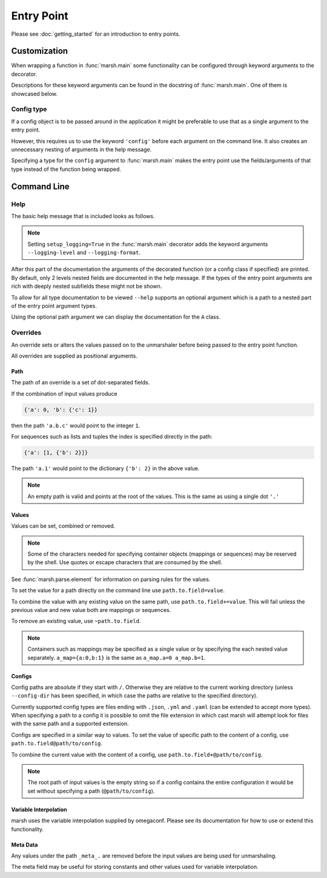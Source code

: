 Entry Point
===========

Please see :doc:`getting_started` for an introduction to entry points.

Customization
-------------

When wrapping a function in :func:`marsh.main` some functionality
can be configured through keyword arguments to the decorator.

Descriptions for these keyword arguments can be found in the
docstring of :func:`marsh.main`. One of them is showcased below.

Config type
^^^^^^^^^^^

If a config object is to be passed around in the application
it might be preferable to use that as a single argument to the entry point.


.. code-block:: python
    :caption: Using a configuration class

    # app.py
    import dataclasses
    import marsh


    @dataclasses.dataclass
    class Config:
        a: int
        b: float


    @marsh.main
    def main(
        config: Config
    ) -> None:
        print(config)


    if __name__ == '__main__':
        main()


However, this requires us to use the keyword ``'config'`` before each
argument on the command line. It also creates an unnecessary nesting
of arguments in the help message.


.. code-block:: shell
    :caption: Help message with nested fields

    $ python app.py --help | tail -n 6
    fields:
      config: Config(...)

        config.a: <int>

        config.b: <float>


.. code-block:: shell
    :caption: Longer path for arguments

    $ python app.py config.a=0 config.b=1.5
    Config(a=0, b=1.5)


Specifying a type for the ``config`` argument to :func:`marsh.main` makes
the entry point use the fields/arguments of that type instead of
the function being wrapped.


.. code-block:: python
    :caption: Specifying the config type

    # app.py
    ...

    @marsh.main(config=Config)
    def main(
        config: Config
    ) -> None:
        print(config)


.. code-block:: shell
    :caption: Help message without nested fields

    $ python app.py --help | tail -n 4
    fields:
      a: <int>

      b: <float>


.. code-block:: shell
    :caption: Shorter path for arguments

    $ python app.py a=0 b=1.5
    Config(a=0, b=1.5)


Command Line
------------

Help
^^^^

The basic help message that is included looks as follows.

.. code-block:: shell
    :caption: Standard help message

    usage: prog [-h [PATH]] [-c PATH] [-o [PATH]] [--config-out [PATH]]
                   [overrides [overrides ...]]

    positional arguments:
      overrides             Assign new values for fields in the configuration
                            using `=` or assign the content of a config file
                            using `@`. Adding `+` in front (`+=`, `+@`) combines
                            the current value of the specified field with its
                            new assigned value. Prepending a field with `~`
                            removes it.

    optional arguments:
      -h [PATH], --help [PATH]
                            Show this message and exit. Optionally display
                            config documentation for a path in the config
                            structure
      -c PATH, --config-dir PATH
                            Root directory for config files. Config paths given
                            in override arguments will be evaluated relative
                            `--config-dir`. Defaults to the working directory of
                            the caller.
      -o [PATH], --output [PATH]
                            Change the current working directory when launching
                            the application (after loading the final
                            configuration). If no path is given when using this
                            argument it defaults to "jobs/%Y%m%dT%H%M%S.%fZ"
      --config-out [PATH]   Write the current input configuration, then proceed.
                            If no path is specified, the configuration is
                            written to stdout. Relative paths are affected by
                            the --output argument.


.. note::

    Setting ``setup_logging=True`` in the :func:`marsh.main` decorator adds
    the keyword arguments ``--logging-level`` and ``--logging-format``.

After this part of the documentation the arguments of the decorated function (or
a config class if specified) are printed.
By default, only 2 levels nested fields are documented in the help message. If the
types of the entry point arguments are rich with deeply nested subfields these might
not be shown.

To allow for all type documentation to be viewed ``--help`` supports an optional
argument which is a path to a nested part of the entry point argument types.


.. code-block:: python
    :caption: Nested types

    # app.py
    import dataclasses
    import marsh


    @dataclasses.dataclass
    class A:
        """Example of a nested documentation class."""
        some_int: int
        some_str: str
        some_bool: bool


    @dataclasses.dataclass
    class B:
        a: A


    @dataclasses.dataclass
    class C:
        b: B


    @marsh.main
    def main(
        a: A,
        b: B,
        c: C,
    ) -> None:
        ...


.. code-block:: shell
    :caption: Help message

    $ python app.py --help | tail -n 4
    fields:
      c: C(...)

        c.b: B(...)


Using the optional path argument we can display the documentation
for the ``A`` class.


.. code-block:: shell
    :caption: Help message

    $ python app.py --help c.b.a
    A

    Example of a nested documentation class.

      some_int: <int>

      some_str: <str>

      some_bool: <bool>


Overrides
^^^^^^^^^

An override sets or alters the values passed on to the unmarshaler
before being passed to the entry point function.

All overrides are supplied as positional arguments.

Path
****

The path of an override is a set of dot-separated fields.

If the combination of input values produce

.. code-block:: python

    {'a': 0, 'b': {'c': 1}}

then the path ``'a.b.c'`` would point to the integer ``1``.

For sequences such as lists and tuples the index is specified directly
in the path:

.. code-block:: python

    {'a': [1, {'b': 2}]}

The path ``'a.1'`` would point to the dictionary ``{'b': 2}`` in the above value.

.. note::

    An empty path is valid and points at the root of the values.
    This is the same as using a single dot ``'.'``


Values
******
Values can be set, combined or removed.

.. note::

    Some of the characters needed for specifying container objects (mappings or sequences)
    may be reserved by the shell. Use quotes or escape characters that are consumed by the shell.

See :func:`marsh.parse.element` for information on parsing rules for the values.

To set the value for a path directly on the command line use ``path.to.field=value``.

To combine the value with any existing value on the same path, use ``path.to.field+=value``.
This will fail unless the previous value and new value both are mappings or sequences.

To remove an existing value, use ``~path.to.field``.

.. note::

    Containers such as mappings may be specified as a single value
    or by specifying the each nested value separately.
    ``a_map={a:0,b:1}`` is the same as ``a_map.a=0 a_map.b=1``.

Configs
*******

Config paths are absolute if they start with ``/``. Otherwise they are
relative to the current working directory (unless ``--config-dir`` has been
specified, in which case the paths are relative to the specified directory).

Currently supported config types are files ending with ``.json``, ``.yml`` and ``.yaml``
(can be extended to accept more types). When specifying a path to a config it is
possible to omit the file extension in which cast marsh will attempt look for files
with the same path and a supported extension.

Configs are specified in a similar way to values. To set the value of specific path
to the content of a config, use ``path.to.field@path/to/config``.

To combine the current value with the content of a config, use
``path.to.field+@path/to/config``.

.. note::

    The root path of input values is the empty string so if a config
    contains the entire configuration it would be set without specifying
    a path (``@path/to/config``).


Variable Interpolation
**********************

marsh uses the variable interpolation supplied by omegaconf.
Please see its documentation for how to use or extend this functionality.


Meta Data
*********

Any values under the path ``_meta_.`` are removed before the input
values are being used for unmarshaling.

The meta field may be useful for storing constants and other values
used for variable interpolation.
